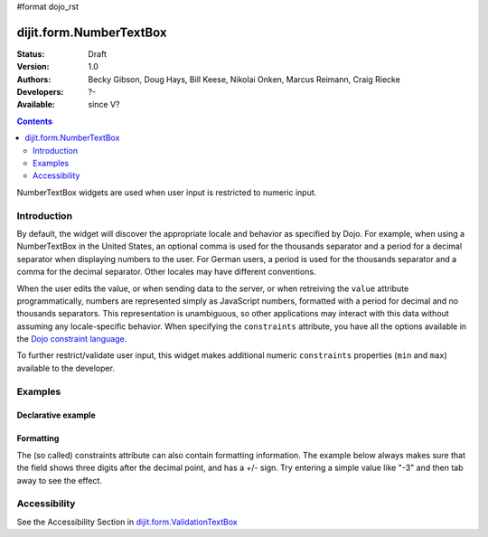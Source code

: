 #format dojo_rst

dijit.form.NumberTextBox
========================

:Status: Draft
:Version: 1.0
:Authors: Becky Gibson, Doug Hays, Bill Keese, Nikolai Onken, Marcus Reimann, Craig Riecke
:Developers: ?-
:Available: since V?

.. contents::
    :depth: 2

NumberTextBox widgets are used when user input is restricted to numeric input.


============
Introduction
============

By default, the widget will discover the appropriate locale and behavior as specified by Dojo. For example, when using a NumberTextBox in the United States, an optional comma is used for the thousands separator and a period for a decimal separator when displaying numbers to the user. For German users, a period is used for the thousands separator and a comma for the decimal separator. Other locales may have different conventions.

When the user edits the value, or when sending data to the server, or when retreiving the ``value`` attribute programmatically, numbers are represented simply as JavaScript numbers, formatted with a period for decimal and no thousands separators. This representation is unambiguous, so other applications may interact with this data without assuming any locale-specific behavior. When specifying the ``constraints`` attribute, you have all the options available in the `Dojo constraint language <quickstart/numbersDates>`_. 

To further restrict/validate user input, this widget makes additional numeric ``constraints`` properties (``min`` and ``max``) available to the developer.


========
Examples
========

Declarative example
-------------------

.. cv-compound::

  .. cv:: javascript

     <script type="text/javascript">
     dojo.require("dijit.form.NumberTextBox");
     </script>

  .. cv:: html

        <label for="q05">Integer between -20000 to +20000:</label>
	<input id="q05" type="text"
		dojoType="dijit.form.NumberTextBox"
		name= "elevation"
		value="3000"
		constraints="{min:-20000,max:20000,places:0}"
		required= "true" 
		invalidMessage= "Invalid elevation.">


Formatting
----------
The (so called) constraints attribute can also contain formatting information.  The example below always makes sure that the field shows three digits after the decimal point, and has a +/- sign.   Try entering a simple value like "-3" and then tab away to see the effect.

.. cv-compound::

  .. cv:: javascript

     <script type="text/javascript">
     dojo.require("dijit.form.NumberTextBox");
     </script>

  .. cv:: html

       <label for="zeroPadded">Fractional value:</label>
       <input id="zeroPadded" type="text"
		dojoType="dijit.form.NumberTextBox"
		name= "decimal"
		value="0"
		constraints="{pattern: '+0.000;-0.000'}"
		required="true">
       <button>dummy button (tab to here)</button>

=============
Accessibility
=============

See the Accessibility Section in `dijit.form.ValidationTextBox <dijit/form/ValidationTextBox>`_
